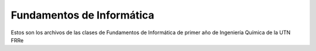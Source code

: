 Fundamentos de Informática
==========================

Estos son los archivos de las clases de Fundamentos de Informática de primer año de Ingeniería Química de la UTN FRRe
